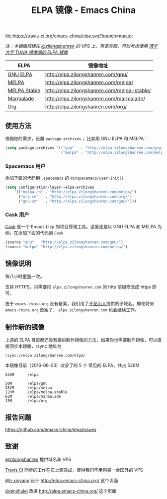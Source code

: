 #+TITLE: ELPA 镜像 - Emacs China

[[https://travis-ci.org/emacs-china/elpa][file:https://travis-ci.org/emacs-china/elpa.svg?branch=master]] [[https://elpa.zilongshanren.com/downloads][file:https://elpa.zilongshanren.com/downloads-badge.svg]]

/注：本镜像搭建在 [[https://github.com/zilongshanren][@zilongshanren]] 的 VPS 上，带宽有限，可以考虑使用 [[https://mirrors.tuna.tsinghua.edu.cn/help/elpa/][清华大学 TUNA 镜像源的 ELPA 镜像]]/

| ELPA              | 镜像地址                                    |
|-------------------+---------------------------------------------|
| [[http://elpa.gnu.org/][GNU ELPA]]          | http://elpa.zilongshanren.com/gnu/          |
| [[https://melpa.org/][MELPA]]             | http://elpa.zilongshanren.com/melpa/        |
| [[http://stable.melpa.org/#/][MELPA Stable]]      | http://elpa.zilongshanren.com/melpa-stable/ |
| [[Https://marmalade-repo.org/][Marmalade]]         | http://elpa.zilongshanren.com/marmalade/    |
| [[http://orgmode.org/elpa.html][Org]]               | http://elpa.zilongshanren.com/org/          |

** 使用方法

根据你的需求，设置 ~package-archives~ ，比如用 GNU ELPA 和 MELPA：

#+BEGIN_SRC emacs-lisp
  (setq package-archives '(("gnu"   . "http://elpa.zilongshanren.com/gnu/")
                           ("melpa" . "http://elpa.zilongshanren.com/melpa/")))
#+END_SRC

*** Spacemacs 用户

添加下面的代码到 ~.spacemacs~ 的 ~dotspacemacs/user-init()~

#+BEGIN_SRC emacs-lisp
  (setq configuration-layer--elpa-archives
      '(("melpa-cn" . "http://elpa.zilongshanren.com/melpa/")
        ("org-cn"   . "http://elpa.zilongshanren.com/org/")
        ("gnu-cn"   . "http://elpa.zilongshanren.com/gnu/")))
#+END_SRC

*** Cask 用户

[[https://github.com/cask/cask][Cask]] 是一个 Emacs Lisp 的项目管理工具。这里还是以 GNU ELPA 和 MELPA 为例，在添加下面的代码到 ~Cask~

#+BEGIN_SRC emacs-lisp
  (source "gnu"   "http://elpa.zilongshanren.com/gnu/")
  (source "melpa" "http://elpa.zilongshanren.com/melpa/")
#+END_SRC

** 镜像说明

每八小时[[https://travis-ci.org/emacs-china/elpa][更新]]一次。

支持 HTTPS，只需要把 =elpa.zilongshanren.com= 的 http 前缀修改成 https 即可。

由于 =emacs-china.org= 没有备案，我们用了[[http://zilongshanren.com/][子龙山人]]提供的子域名。即使将来 \\
=emacs-china.org= 备案了， =elpa.zilongshanren.com= 也会继续工作。

** 制作新的镜像

上游的 ELPA 目前都还没有提供制作镜像的方法，如果你也需要制作镜像，可以直接同步本镜像，rsync 地址为

#+BEGIN_EXAMPLE
  rsync://elpa.zilongshanren.com/elpa/
#+END_EXAMPLE

本镜像目前（2016-06-03）收录了的 5 个 常见的 ELPA，共占 536M

#+BEGIN_EXAMPLE
536M      /elpa
          
50M       /elpa/gnu
282M      /elpa/melpa
129M      /elpa/melpa-stable
63M       /elpa/marmalade
13M       /elpa/org
#+END_EXAMPLE

** 报告问题

https://github.com/emacs-china/elpa/issues


** 致谢

[[https://github.com/zilongshanren][@zilongshanren]] 提供域名和 VPS

[[https://travis-ci.org/][Travis CI]] 同步的工作在它上面完成，使得我们不用购买一台国外的 VPS

[[https://github.com/li-xinyang][@li-xinyang]] 设计 http://elpa.emacs-china.org/ 这个页面

[[https://github.com/qinshulei][@qinshulei]] 改进 http://elpa.emacs-china.org/ 这个页面
